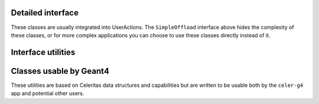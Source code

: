 .. Copyright Celeritas contributors: see top-level COPYRIGHT file for details
.. SPDX-License-Identifier: CC-BY-4.0

Detailed interface
------------------

These classes are usually integrated into UserActions. The ``SimpleOffload``
interface above hides the complexity of these classes, or for more complex
applications you can choose to use these classes directly instead of it.

.. doxygenclass:: celeritas::SharedParams
   :members:
   :no-link:

.. doxygenclass:: celeritas::LocalTransporter
   :members:
   :no-link:

Interface utilities
-------------------

.. doxygenfunction:: celeritas::MakeMTLogger

.. doxygenclass:: celeritas::ExceptionConverter

.. doxygenstruct:: celeritas::AlongStepFactoryInput

.. doxygenclass:: celeritas::AlongStepFactoryInterface


.. _api_accel_adapters:

Classes usable by Geant4
------------------------

These utilities are based on Celeritas data structures and capabilities but are
written to be usable both by the ``celer-g4`` app and potential other users.

.. doxygenclass:: celeritas::GeantSimpleCalo

.. doxygenclass:: celeritas::HepMC3PrimaryGenerator

.. doxygenclass:: celeritas::RZMapMagneticField

.. doxygenclass:: celeritas::CylMapMagneticField

.. doxygenfunction:: celeritas::MakeCylMapFieldInput

